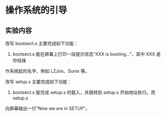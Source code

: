 * 操作系统的引导
** 实验内容
   改写 bootsect.s 主要完成如下功能：
   1. bootsect.s 能在屏幕上打印一段提示信息“XXX is booting...”，其中 XXX 是你给操
作系统起的名字，例如 LZJos、Sunix 等。
   
   改写 setup.s 主要完成如下功能：
   1. bootsect.s 能完成 setup.s 的载入，并跳转到 setup.s 开始地址执行。而 setup.s 
向屏幕输出一行“Now we are in SETUP”。
   
